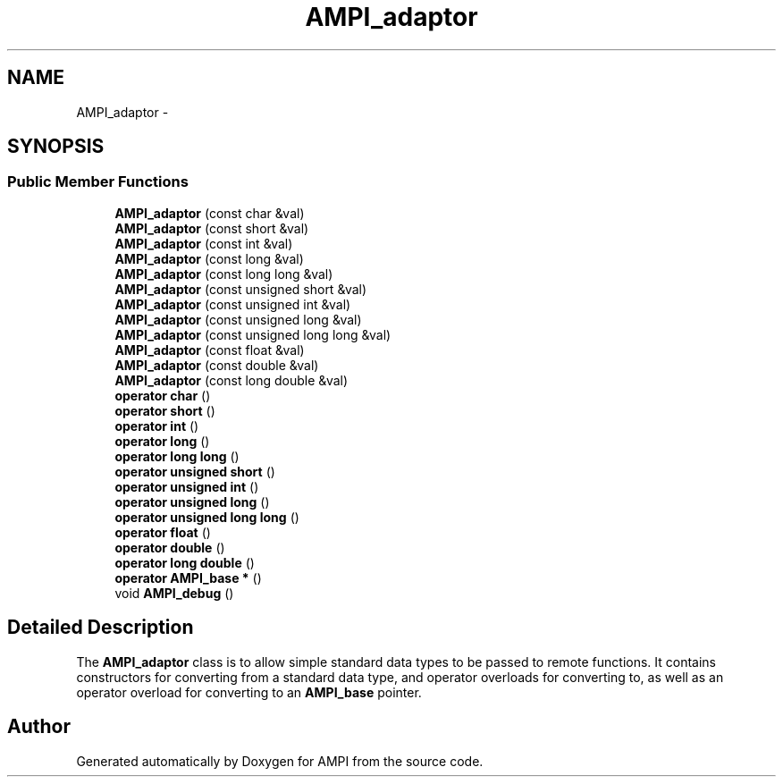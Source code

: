 .TH "AMPI_adaptor" 7 "Fri Jan 2 2015" "AMPI" \" -*- nroff -*-
.ad l
.nh
.SH NAME
AMPI_adaptor \- 

.SH SYNOPSIS
.br
.PP
.SS "Public Member Functions"

.in +1c
.ti -1c
.RI "\fBAMPI_adaptor\fP (const char &val)"
.br
.ti -1c
.RI "\fBAMPI_adaptor\fP (const short &val)"
.br
.ti -1c
.RI "\fBAMPI_adaptor\fP (const int &val)"
.br
.ti -1c
.RI "\fBAMPI_adaptor\fP (const long &val)"
.br
.ti -1c
.RI "\fBAMPI_adaptor\fP (const long long &val)"
.br
.ti -1c
.RI "\fBAMPI_adaptor\fP (const unsigned short &val)"
.br
.ti -1c
.RI "\fBAMPI_adaptor\fP (const unsigned int &val)"
.br
.ti -1c
.RI "\fBAMPI_adaptor\fP (const unsigned long &val)"
.br
.ti -1c
.RI "\fBAMPI_adaptor\fP (const unsigned long long &val)"
.br
.ti -1c
.RI "\fBAMPI_adaptor\fP (const float &val)"
.br
.ti -1c
.RI "\fBAMPI_adaptor\fP (const double &val)"
.br
.ti -1c
.RI "\fBAMPI_adaptor\fP (const long double &val)"
.br
.ti -1c
.RI "\fBoperator char\fP ()"
.br
.ti -1c
.RI "\fBoperator short\fP ()"
.br
.ti -1c
.RI "\fBoperator int\fP ()"
.br
.ti -1c
.RI "\fBoperator long\fP ()"
.br
.ti -1c
.RI "\fBoperator long long\fP ()"
.br
.ti -1c
.RI "\fBoperator unsigned short\fP ()"
.br
.ti -1c
.RI "\fBoperator unsigned int\fP ()"
.br
.ti -1c
.RI "\fBoperator unsigned long\fP ()"
.br
.ti -1c
.RI "\fBoperator unsigned long long\fP ()"
.br
.ti -1c
.RI "\fBoperator float\fP ()"
.br
.ti -1c
.RI "\fBoperator double\fP ()"
.br
.ti -1c
.RI "\fBoperator long double\fP ()"
.br
.ti -1c
.RI "\fBoperator AMPI_base *\fP ()"
.br
.ti -1c
.RI "void \fBAMPI_debug\fP ()"
.br
.SH "Detailed Description"
.PP 
The \fBAMPI_adaptor\fP class is to allow simple standard data types to be passed to remote functions\&. It contains constructors for converting from a standard data type, and operator overloads for converting to, as well as an operator overload for converting to an \fBAMPI_base\fP pointer\&. 
.SH "Author"
.PP 
Generated automatically by Doxygen for AMPI from the source code\&.
